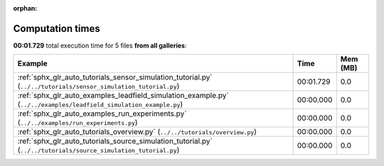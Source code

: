 
:orphan:

.. _sphx_glr_sg_execution_times:


Computation times
=================
**00:01.729** total execution time for 5 files **from all galleries**:

.. container::

  .. raw:: html

    <style scoped>
    <link href="https://cdnjs.cloudflare.com/ajax/libs/twitter-bootstrap/5.3.0/css/bootstrap.min.css" rel="stylesheet" />
    <link href="https://cdn.datatables.net/1.13.6/css/dataTables.bootstrap5.min.css" rel="stylesheet" />
    </style>
    <script src="https://code.jquery.com/jquery-3.7.0.js"></script>
    <script src="https://cdn.datatables.net/1.13.6/js/jquery.dataTables.min.js"></script>
    <script src="https://cdn.datatables.net/1.13.6/js/dataTables.bootstrap5.min.js"></script>
    <script type="text/javascript" class="init">
    $(document).ready( function () {
        $('table.sg-datatable').DataTable({order: [[1, 'desc']]});
    } );
    </script>

  .. list-table::
   :header-rows: 1
   :class: table table-striped sg-datatable

   * - Example
     - Time
     - Mem (MB)
   * - :ref:`sphx_glr_auto_tutorials_sensor_simulation_tutorial.py` (``../../tutorials/sensor_simulation_tutorial.py``)
     - 00:01.729
     - 0.0
   * - :ref:`sphx_glr_auto_examples_leadfield_simulation_example.py` (``../../examples/leadfield_simulation_example.py``)
     - 00:00.000
     - 0.0
   * - :ref:`sphx_glr_auto_examples_run_experiments.py` (``../../examples/run_experiments.py``)
     - 00:00.000
     - 0.0
   * - :ref:`sphx_glr_auto_tutorials_overview.py` (``../../tutorials/overview.py``)
     - 00:00.000
     - 0.0
   * - :ref:`sphx_glr_auto_tutorials_source_simulation_tutorial.py` (``../../tutorials/source_simulation_tutorial.py``)
     - 00:00.000
     - 0.0
